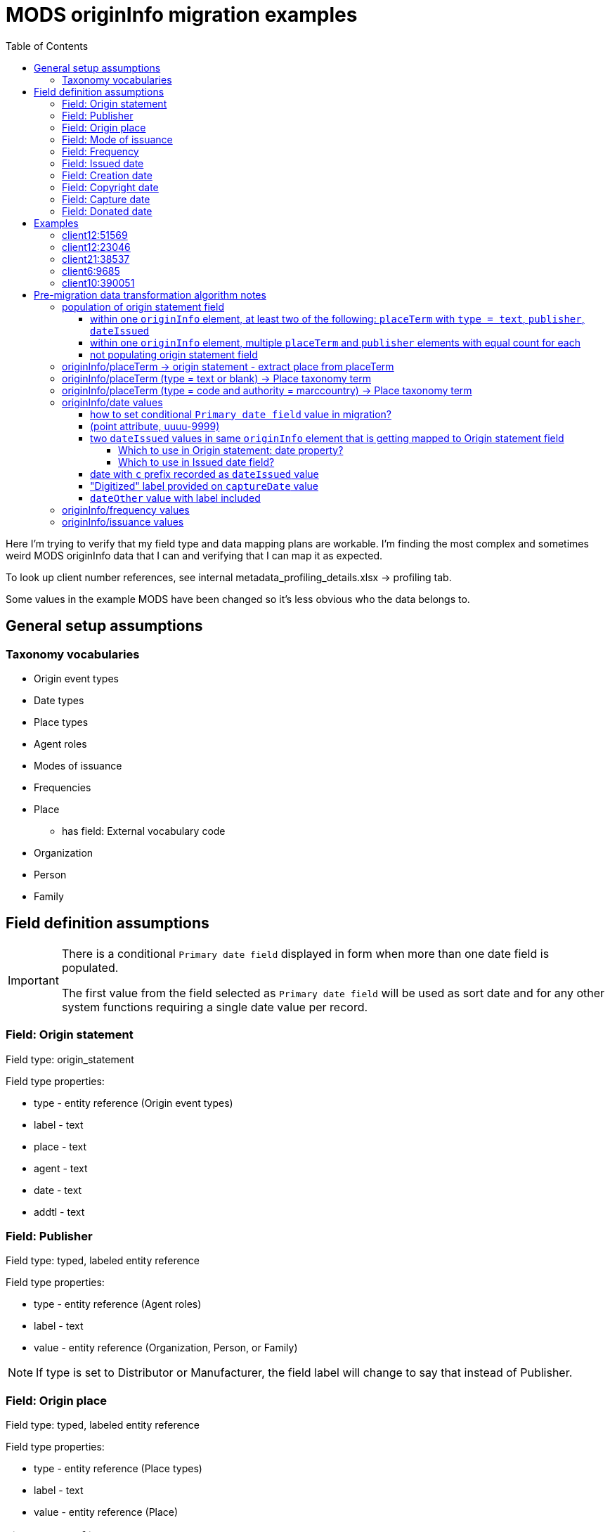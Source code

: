 :toc:
:toc-placement!:
:toclevels: 4

= MODS originInfo migration examples

toc::[]

Here I'm trying to verify that my field type and data mapping plans are workable. I'm finding the most complex and sometimes weird MODS originInfo data that I can and verifying that I can map it as expected.

To look up client number references, see internal metadata_profiling_details.xlsx -> profiling tab.

Some values in the example MODS have been changed so it's less obvious who the data belongs to.

== General setup assumptions
=== Taxonomy vocabularies

* Origin event types
* Date types
* Place types
* Agent roles
* Modes of issuance
* Frequencies
* Place
** has field: External vocabulary code
* Organization
* Person
* Family

== Field definition assumptions

[IMPORTANT]
====
There is a conditional `Primary date field` displayed in form when more than one date field is populated.

The first value from the field selected as `Primary date field` will be used as sort date and for any other system functions requiring a single date value per record.
====

=== Field: Origin statement

Field type: origin_statement

Field type properties:

* type - entity reference (Origin event types)
* label - text
* place - text
* agent - text
* date - text
* addtl - text

=== Field: Publisher

Field type: typed, labeled entity reference

Field type properties:

* type - entity reference (Agent roles)
* label - text
* value - entity reference (Organization, Person, or Family)

[NOTE]
====
If type is set to Distributor or Manufacturer, the field label will change to say that instead of Publisher.
====

=== Field: Origin place

Field type: typed, labeled entity reference

Field type properties:

* type - entity reference (Place types)
* label - text
* value - entity reference (Place)

=== Field: Mode of issuance

Field type: labeled entity reference

Field type properties:

* label - text
* value - entity reference (Modes of issuance)

=== Field: Frequency

Field type: labeled entity reference

Field type properties:

* label - text
* value - entity reference (Frequencies)

=== Field: Issued date

Field type: EDTF date

=== Field: Creation date

Field type: EDTF date

=== Field: Copyright date

Field type: EDTF date

=== Field: Capture date

May be renamed "Digitization date"

Field type: EDTF date

=== Field: Donated date

Likely a client-specific field

Field type: EDTF date

== Examples

=== client12:51569

[source,xml]
----
<originInfo>
  <place>
    <placeTerm type="code" authority="marccountry">oru</placeTerm>
  </place>
  <dateIssued encoding="marc" point="start">uuuu</dateIssued>
  <dateIssued encoding="marc" point="end">9999</dateIssued>
  <issuance>serial</issuance>
  <frequency authority="marcfrequency">Annual</frequency>
  <frequency>Annual</frequency>
</originInfo>
<originInfo displayLabel="publisher">
  <place>
    <placeTerm type="text">&lt;2004&gt;-2010:[Portland, Oregon] :[Oregon Center for Health Statistics]</placeTerm>
  </place>
  <publisher>[Oregon Center for Health Statistics]</publisher>
  <dateIssued/>
</originInfo>
<originInfo displayLabel="publisher">
  <place>
    <placeTerm type="text">2011- :[Portland, Oregon] :[Health Statistics Unit, Vital Records]</placeTerm>
  </place>
  <publisher>[Health Statistics Unit, Vital Records]</publisher>
  <dateIssued/>
</originInfo>
----

Origin statement:

* [0]
** type: Publication
** label: <2004>-2010
** place: [Portland, Oregon]
** agent: [Oregon Center for Health Statistics]
* [1]
** type: Publication
** label: 2011-
** place: [Portland, Oregon]
** agent: [Health Statistics Unit, Vital Records]

Origin place:

* [0]
** value: Oregon

Origin agent:

* [0]
** type: Publisher
** value: Oregon Center for Health Statistics
* [1]
** type: Publisher
** value: Health Statistics Unit, Vital Records


Issued date:

* [0]
** value: /..

Mode of issuance:

* [0]
** value: serial

Frequency:

* [0]
** value: annual

Primary date field value:

* /..


=== client12:23046

[source,xml]
----
<originInfo>
  <place>
    <placeTerm type="code" authority="marccountry">idu</placeTerm>
  </place>
  <place>
    <placeTerm type="text">[Moscow, Idaho]</placeTerm>
  </place>
  <place>
    <placeTerm type="text">[Corvallis, Or.]</placeTerm>
  </place>
  <place>
    <placeTerm type="text">[Pullman, Wash.]</placeTerm>
  </place>
  <place>
    <placeTerm type="text">[Washington, D.C.]</placeTerm>
  </place>
  <publisher>University of Idaho Cooperative Extension System</publisher>
  <publisher>Oregon State University Extension Service</publisher>
  <publisher>Washington State University Cooperative Extension</publisher>
  <publisher>U.S. Dept. of Agriculture</publisher>
  <dateIssued>c2006</dateIssued>
  <dateIssued encoding="marc">2006</dateIssued>
  <issuance>monographic</issuance>
</originInfo>
----

Origin statement:

* [0]
** place: [Moscow, Idaho]
** agent: University of Idaho Cooperative Extension System
** date: 2006
* [1]
** place: [Corvallis, Or.]
** agent: Oregon State University Extension Service
** date: 2006
* [2]
** place: [Pullman, Wash.]
** agent: Washington State University Cooperative Extension
** date: 2006
* [3]
** place: [Washington, D.C.]
** agent: U.S. Dept. of Agriculture
** date: 2006

Origin place:

* [0]
** value: Idaho

Origin agent:

* [0]
** value: University of Idaho Cooperative Extension System
* [1]
** value: Oregon State University Extension Service
* [2]
** value: Washington State University Cooperative Extension
* [3]
** value: U.S. Dept. of Agriculture

Copyright date:

* [0]
** value: 2006

Issued date:

* [0]
** value: 2006

Mode of issuance:

* [0]
** value: monograph

Primary date field value:

* 2006

=== client21:38537

[source,xml]
----
<originInfo>
  <dateCaptured>2008</dateCaptured>
  <dateIssued keyDate="yes">1973-04</dateIssued>
  <publisher>Acme Publisher</publisher>
  <place>
    <placeTerm type="text">Richmond, Va</placeTerm>
  </place>
</originInfo>
----

Origin statement:

* [0]
** place: Richmond, Va
** agent: Acme Publisher
** date: 1973-04

Origin agent:

* [0]
** value: Acme Publisher

Issued date:

* [0]
** value: 1973-04

Capture date:

* [0]
** value: 2008

Primary date field value:

* 1973-04

=== client6:9685

[source,xml]
----
<originInfo>
  <publisher>Super Publisher</publisher>
  <copyrightDate>March 28, 1916</copyrightDate>
  <dateCaptured>Digitized:  04/27/2004</dateCaptured>
  <dateOther>Donated:  05/08/1997</dateOther>
  <dateCreated>c. 1916</dateCreated>
</originInfo>
----

Origin agent:

* [0]
** value: Super Agent

Copyright date:

* [0]
** value: 1916-03-28

Capture date:

* [0]
** value: 2004-04-27

Donated date:

* [0]
** value: 1997-05-08

Creation date:

* [0]
** value: 1916~

Primary date field value:

* 1916~

=== client10:390051

[source,xml]
----
<originInfo script="Latn" altRepGroup="02">
  <place>
    <placeTerm type="code" authority="marccountry">sp</placeTerm>
  </place>
  <place>
    <placeTerm type="text">Ṿadi Alḥagarah</placeTerm>
  </place>
  <publisher>Shelomoh Alḳabets</publisher>
  <dateIssued>242, 1482]</dateIssued>
  <dateIssued encoding="marc">1482</dateIssued>
  <issuance>monographic</issuance>
</originInfo>
<originInfo script="Hebr" altRepGroup="02">
  <place>
    <placeTerm type="text">[ואדי אלחגארה :</placeTerm>
  </place>
  <publisher>שלמה אלקבץ,</publisher>
  <dateIssued>רמ"ב, 1482]</dateIssued>
</originInfo>
----

Origin statement:

* [0]
** place: [ואדי אלחגארה
** agent: שלמה אלקבץ
** date: רמ"ב, 1482]
* [1]
** place: Ṿadi Alḥagarah
** agent: Shelomoh Alḳabets
** date: 242, 1482]

Origin place:

* [0]
** value: Spain

Origin agent:

* [0]
** value: שלמה אלקבץ

Issued date:

* [0]
** value: 1482

Mode of issuance:

* [0]
** value: monographic

Primary date field value:

* 1482

== Pre-migration data transformation algorithm notes

These are completely untested at this point, but I want to start capturing ideas about what the required logic might be.

I expect these to definitely be client-specific, and likely at least sometimes collection-specific. If we are lucky, most of the complex stuff will follow patterns of how data was mapped to MODS in migration to I7, but there will probably also be all manner of fun variation in practice to account for.

=== population of origin statement field
==== within one `originInfo` element, at least two of the following: `placeTerm` with `type = text`, `publisher`, `dateIssued`

Applies to example(s): client12:51569, client12:23046

Populate origin statement field

==== within one `originInfo` element, multiple `placeTerm` and `publisher` elements with equal count for each

Applies to example(s): client12:23046

Match `placeTerm` and `publisher` element values by order/position to populate multiple origin statements

==== not populating origin statement field

applies to example(s):

* client6:9685 - only one of the required elements present


=== originInfo/placeTerm -> origin statement - extract place from placeTerm

applies to example(s): client12:51569

* within a given `originInfo` element, clean up `placeTerm` value by:
** remove the `publisher` value from the `placeTerm` value
** remove any date element value from the `placeTerm` value
** strip trailing : and space from `placeTerm` value
** split `placeTerm` value on `:`
** if length of resulting array >= 2
*** element[0] = label value
*** other elements, joined back together with `:` = place value
** if length of resulting array < 2
*** the sole element = place value

=== originInfo/placeTerm (type = text or blank) -> Place taxonomy term

[NOTE]
====
I decided against a default decision to map textual `placeTerm` values to taxonomy terms.

This decision might be revisited for some clients with more consistent data, so I'm keeping the logic below. But in general, I'm afraid it would create a big mess of an inconsistent taxonomy that clients might not care to deal with.
====

* remove square brackets from around value
* remove any trailing funky punctuation

=== originInfo/placeTerm (type = code and authority = marccountry) -> Place taxonomy term

applies to example(s): client12:51569

Gotta make some decisions. I do *not* want to maintain a separate MARC countries code vocabulary as comes with controlled_access_terms

I *may* just prepopulate the default Places taxonomy with the entire MARC countries vocabulary term set, transformed from the current available data set + a migration.

If not, during migration, the first step will be to populate Places taxonomy with all needed terms:

* look up code value (oru) in LC marccountries API
* get textual label (Oregon)
* get term URI (http://id.loc.gov/vocabulary/countries/oru)
* create taxonomy term with the following mappings:
** name: textual label (Oregon)
** field_term_uri: http://id.loc.gov/vocabulary/countries/oru
** field_external_vocabulary_source: MARC Countries
** field_external_vocabulary_code: oru

Then, while migrating the data for each node:

* migration looks up taxonomy term from Places vocabulary using `originInfo/placeTerm` value = `field_external_vocabulary_code` value
* entity reference to term Oregon is made in the node field

=== originInfo/date values

==== how to set conditional `Primary date field` value in migration?

applies to example(s): any with more than one date field populated

NOTE: It is clear which date field to use as `Primary date field` when `keyDate` attribute is set in MODS. We will need to come up with a priority ranking to automatically set this value when no `keyDate` attribute was used. 

==== (point attribute, uuuu-9999)

applies to example(s): client12:51569

Not sure how these come out in the CSV being emitted by Nigel's migrate-from-Fedora tool.

I'm getting these out of MODS in CSV using my script like:

[source]
----
@encoding     @keyDate  @point        @qualifier  dateIssued
marc;;; marc  ;;;       start;;; end  ;;; 	  uuuu;;; 9999
----

I will need a process that knows converts CSV format patterns into the suggested I7 date patterns we gave our pilot client, which I can run through https://github.com/kspurgin/emendate[emendate]. In this case, something like:

 uuuu to 9999

Emendate will return the EDTF expression `/..` (Time interval with unknown start, open end -- This is currently as of 2021-06-09 being accepted by the controlled_access_terms EDTF date type as valid EDTF with strict checking and ranges enabled. It is rendered as "open start to open end", which is incorrect.)

==== two `dateIssued` values in same `originInfo` element that is getting mapped to Origin statement field

Source metadata migrated into I7 sometimes followed schema where multiple date formats were recorded in a record for different uses. A more textual date would be included for human-readable display (which is the intent of the Origin statement field), and a more consistent date format would be recorded for system use (intent of the Date issued field)

===== Which to use in Origin statement: date property?

applies to example(s): client10:390051

* if only one `dateIssued` value lacks `encoding` attribute, use that one as the textual Origin statement: date property

===== Which to use in Issued date field?

applies to example(s): client10:390051

* if only one `dateIssued` value has an `encoding` attribute, use that one as the dateIssued value


==== date with `c` prefix recorded as `dateIssued` value

applies to example(s): client12:23046

Strip `c` prefix and map to Copyright date field

==== "Digitized" label provided on `captureDate` value

applies to example(s):

* client6:9685 (probably site-wide issue)

This label is redundant. It should be stripped out of `captureDate`

==== `dateOther` value with label included

Will be used to define client-specific date or note fields (depending on usage throughout site data) to map data into.

Will need to be stripped out of values after affecting field mapping 

=== originInfo/frequency values

applies to example(s): client12:51569

* deduplicate identical values before doing taxonomy term lookups

=== originInfo/issuance values

applies to example(s): client12:23046

Map variants to LC issuance vocabulary
